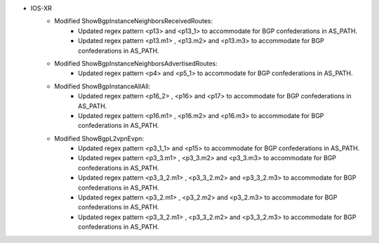 * IOS-XR
    * Modified ShowBgpInstanceNeighborsReceivedRoutes:
        * Updated regex pattern <p13> and <p13_1> to accommodate for BGP confederations in AS_PATH.
        * Updated regex pattern <p13.m1> , <p13.m2> and <p13.m3> to accommodate for BGP confederations in AS_PATH.
    * Modified ShowBgpInstanceNeighborsAdvertisedRoutes:
        * Updated regex pattern <p4> and <p5_1> to accommodate for BGP confederations in AS_PATH.
    * Modified ShowBgpInstanceAllAll:
        * Updated regex pattern <p16_2> , <p16> and <p17> to accommodate for BGP confederations in AS_PATH.
        * Updated regex pattern <p16.m1> , <p16.m2> and <p16.m3> to accommodate for BGP confederations in AS_PATH.
    * Modified ShowBgpL2vpnEvpn:
        * Updated regex pattern <p3_1_1> and <p15> to accommodate for BGP confederations in AS_PATH.
        * Updated regex pattern <p3_3.m1> , <p3_3.m2> and <p3_3.m3> to accommodate for BGP confederations in AS_PATH.
        * Updated regex pattern <p3_3_2.m1> , <p3_3_2.m2> and <p3_3_2.m3> to accommodate for BGP confederations in AS_PATH.
        * Updated regex pattern <p3_2.m1> , <p3_2.m2> and <p3_2.m3> to accommodate for BGP confederations in AS_PATH.
        * Updated regex pattern <p3_3_2.m1> , <p3_3_2.m2> and <p3_3_2.m3> to accommodate for BGP confederations in AS_PATH.

